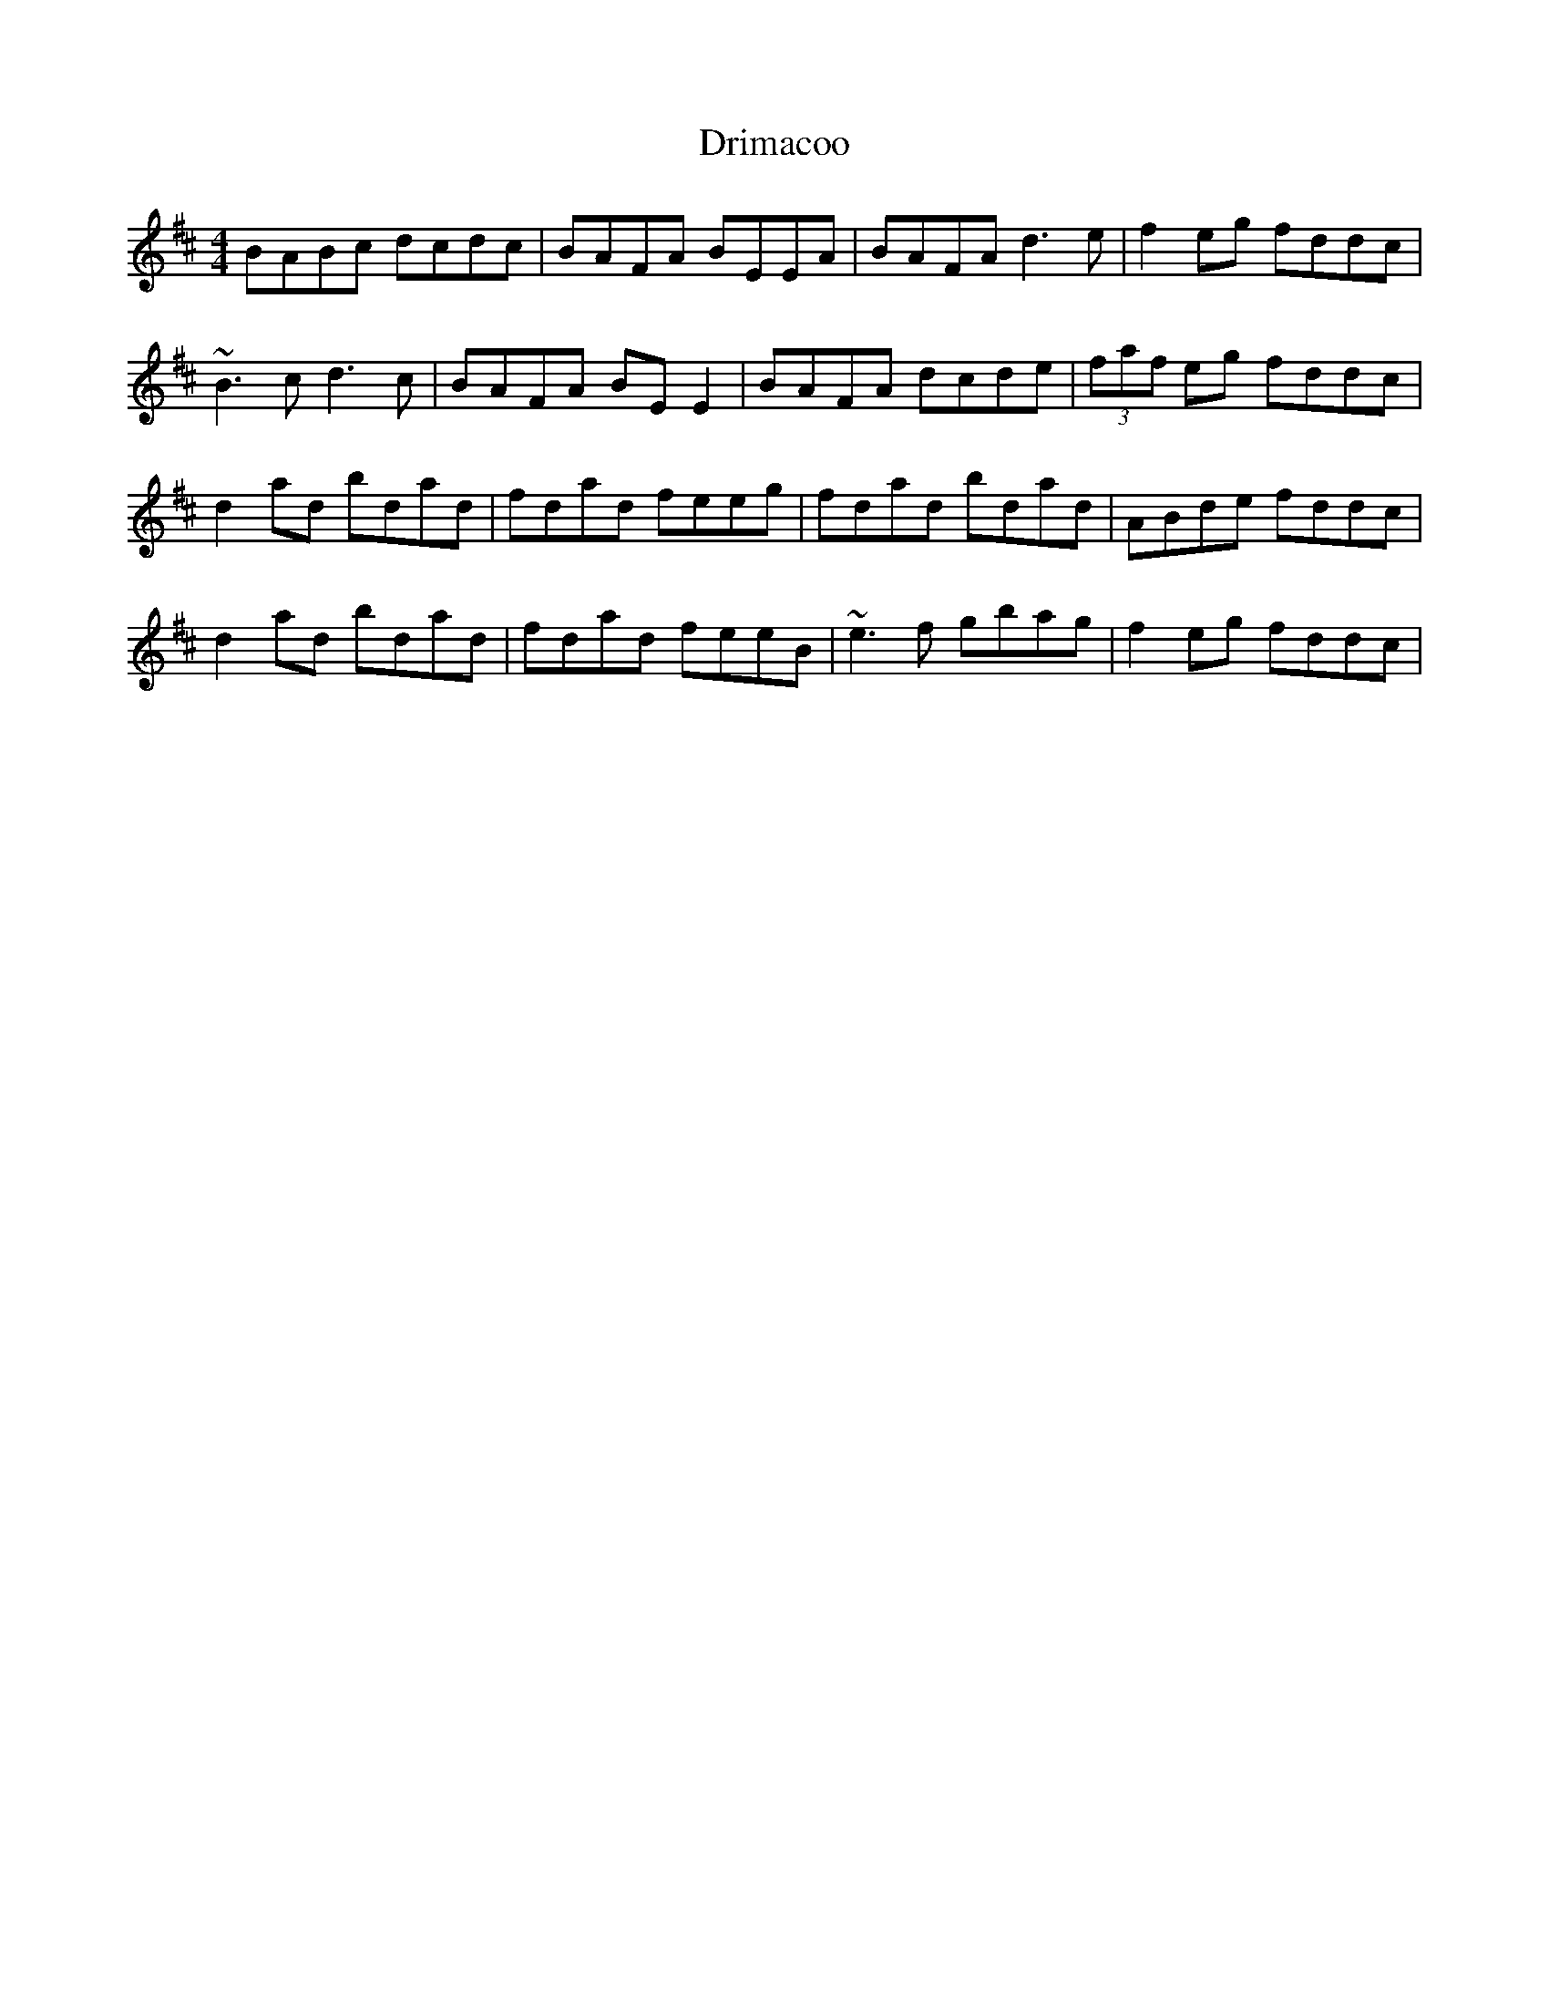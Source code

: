 X: 10854
T: Drimacoo
R: reel
M: 4/4
K: Dmajor
BABc dcdc|BAFA BEEA|BAFA d3 e|f2 eg fddc|
~B3 c d3 c|BAFA BE E2|BAFA dcde|(3faf eg fddc|
d2 ad bdad|fdad feeg|fdad bdad|ABde fddc|
d2 ad bdad|fdad feeB|~e3 f gbag|f2 eg fddc|

